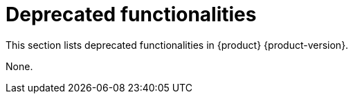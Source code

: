 :_content-type: REFERENCE
[id="deprecated-functionalities"]
= Deprecated functionalities

This section lists deprecated functionalities in {product} {product-version}.


None.

